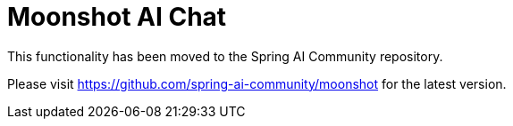 = Moonshot AI Chat

This functionality has been moved to the Spring AI Community repository.

Please visit https://github.com/spring-ai-community/moonshot for the latest version.